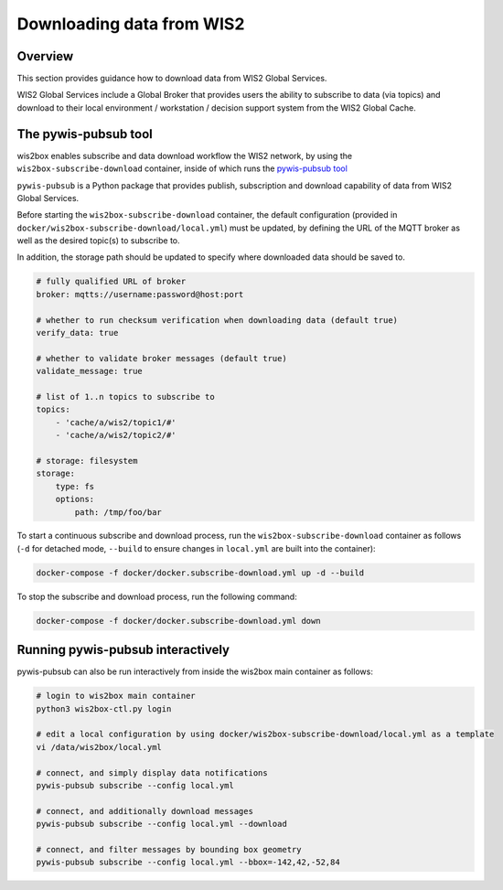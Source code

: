 .. _downloading-data:

Downloading data from WIS2
==========================

Overview
--------

This section provides guidance how to download data from WIS2 Global Services. 

WIS2 Global Services include a Global Broker that provides users the ability to subscribe to data (via topics) and download to their
local environment / workstation / decision support system from the WIS2 Global Cache.

The pywis-pubsub tool
---------------------

wis2box enables subscribe and data download workflow the WIS2 network, by using the ``wis2box-subscribe-download`` container, inside of which runs the `pywis-pubsub tool <https://github.com/wmo-im/pywis-pubsub>`_

``pywis-pubsub`` is a Python package that provides publish, subscription and download capability of data from WIS2 Global Services.

Before starting the ``wis2box-subscribe-download`` container, the default configuration (provided in ``docker/wis2box-subscribe-download/local.yml``)
must be updated, by defining the URL of the MQTT broker as well as the desired topic(s) to subscribe to.

In addition, the storage path should be updated to specify where downloaded data should be saved to.

.. code-block:: yaml

   # fully qualified URL of broker
   broker: mqtts://username:password@host:port

   # whether to run checksum verification when downloading data (default true)
   verify_data: true

   # whether to validate broker messages (default true)
   validate_message: true

   # list of 1..n topics to subscribe to
   topics:
       - 'cache/a/wis2/topic1/#'
       - 'cache/a/wis2/topic2/#'

   # storage: filesystem
   storage:
       type: fs
       options:
           path: /tmp/foo/bar

To start a continuous subscribe and download process, run the ``wis2box-subscribe-download`` container as follows (``-d`` for detached mode, ``--build`` to ensure changes in ``local.yml`` are built into the container):

.. code-block:: bash

   docker-compose -f docker/docker.subscribe-download.yml up -d --build

To stop the subscribe and download process, run the following command:

.. code-block:: bash

   docker-compose -f docker/docker.subscribe-download.yml down


Running pywis-pubsub interactively
----------------------------------

pywis-pubsub can also be run interactively from inside the wis2box main container as follows:

.. code-block:: bash

   # login to wis2box main container
   python3 wis2box-ctl.py login

   # edit a local configuration by using docker/wis2box-subscribe-download/local.yml as a template
   vi /data/wis2box/local.yml

   # connect, and simply display data notifications
   pywis-pubsub subscribe --config local.yml

   # connect, and additionally download messages
   pywis-pubsub subscribe --config local.yml --download

   # connect, and filter messages by bounding box geometry
   pywis-pubsub subscribe --config local.yml --bbox=-142,42,-52,84
